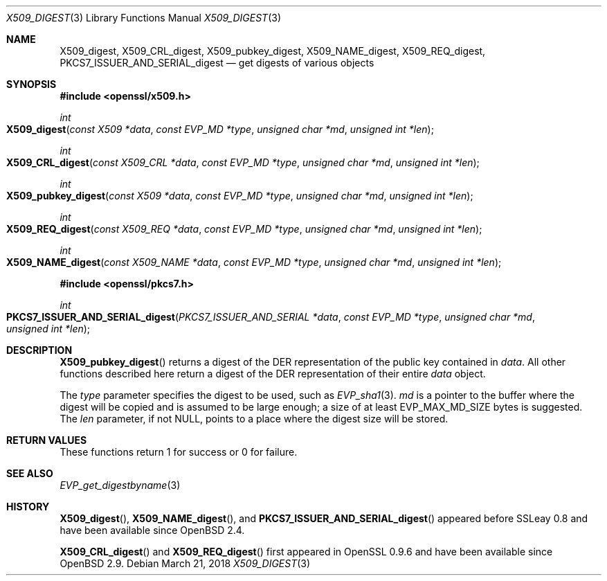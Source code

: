 .\"	$OpenBSD: X509_digest.3,v 1.3 2018/03/21 03:16:08 schwarze Exp $
.\"	OpenSSL X509_digest.pod 3ba4dac6 Mar 23 13:04:52 2017 -0400
.\"
.\" This file was written by Rich Salz <rsalz@openssl.org>
.\" Copyright (c) 2017 The OpenSSL Project.  All rights reserved.
.\"
.\" Redistribution and use in source and binary forms, with or without
.\" modification, are permitted provided that the following conditions
.\" are met:
.\"
.\" 1. Redistributions of source code must retain the above copyright
.\"    notice, this list of conditions and the following disclaimer.
.\"
.\" 2. Redistributions in binary form must reproduce the above copyright
.\"    notice, this list of conditions and the following disclaimer in
.\"    the documentation and/or other materials provided with the
.\"    distribution.
.\"
.\" 3. All advertising materials mentioning features or use of this
.\"    software must display the following acknowledgment:
.\"    "This product includes software developed by the OpenSSL Project
.\"    for use in the OpenSSL Toolkit. (http://www.openssl.org/)"
.\"
.\" 4. The names "OpenSSL Toolkit" and "OpenSSL Project" must not be used to
.\"    endorse or promote products derived from this software without
.\"    prior written permission. For written permission, please contact
.\"    openssl-core@openssl.org.
.\"
.\" 5. Products derived from this software may not be called "OpenSSL"
.\"    nor may "OpenSSL" appear in their names without prior written
.\"    permission of the OpenSSL Project.
.\"
.\" 6. Redistributions of any form whatsoever must retain the following
.\"    acknowledgment:
.\"    "This product includes software developed by the OpenSSL Project
.\"    for use in the OpenSSL Toolkit (http://www.openssl.org/)"
.\"
.\" THIS SOFTWARE IS PROVIDED BY THE OpenSSL PROJECT ``AS IS'' AND ANY
.\" EXPRESSED OR IMPLIED WARRANTIES, INCLUDING, BUT NOT LIMITED TO, THE
.\" IMPLIED WARRANTIES OF MERCHANTABILITY AND FITNESS FOR A PARTICULAR
.\" PURPOSE ARE DISCLAIMED.  IN NO EVENT SHALL THE OpenSSL PROJECT OR
.\" ITS CONTRIBUTORS BE LIABLE FOR ANY DIRECT, INDIRECT, INCIDENTAL,
.\" SPECIAL, EXEMPLARY, OR CONSEQUENTIAL DAMAGES (INCLUDING, BUT
.\" NOT LIMITED TO, PROCUREMENT OF SUBSTITUTE GOODS OR SERVICES;
.\" LOSS OF USE, DATA, OR PROFITS; OR BUSINESS INTERRUPTION)
.\" HOWEVER CAUSED AND ON ANY THEORY OF LIABILITY, WHETHER IN CONTRACT,
.\" STRICT LIABILITY, OR TORT (INCLUDING NEGLIGENCE OR OTHERWISE)
.\" ARISING IN ANY WAY OUT OF THE USE OF THIS SOFTWARE, EVEN IF ADVISED
.\" OF THE POSSIBILITY OF SUCH DAMAGE.
.\"
.Dd $Mdocdate: March 21 2018 $
.Dt X509_DIGEST 3
.Os
.Sh NAME
.Nm X509_digest ,
.Nm X509_CRL_digest ,
.Nm X509_pubkey_digest ,
.Nm X509_NAME_digest ,
.Nm X509_REQ_digest ,
.Nm PKCS7_ISSUER_AND_SERIAL_digest
.Nd get digests of various objects
.Sh SYNOPSIS
.In openssl/x509.h
.Ft int
.Fo X509_digest
.Fa "const X509 *data"
.Fa "const EVP_MD *type"
.Fa "unsigned char *md"
.Fa "unsigned int *len"
.Fc
.Ft int
.Fo X509_CRL_digest
.Fa "const X509_CRL *data"
.Fa "const EVP_MD *type"
.Fa "unsigned char *md"
.Fa "unsigned int *len"
.Fc
.Ft int
.Fo X509_pubkey_digest
.Fa "const X509 *data"
.Fa "const EVP_MD *type"
.Fa "unsigned char *md"
.Fa "unsigned int *len"
.Fc
.Ft int
.Fo X509_REQ_digest
.Fa "const X509_REQ *data"
.Fa "const EVP_MD *type"
.Fa "unsigned char *md"
.Fa "unsigned int *len"
.Fc
.Ft int
.Fo X509_NAME_digest
.Fa "const X509_NAME *data"
.Fa "const EVP_MD *type"
.Fa "unsigned char *md"
.Fa "unsigned int *len"
.Fc
.In openssl/pkcs7.h
.Ft int
.Fo PKCS7_ISSUER_AND_SERIAL_digest
.Fa "PKCS7_ISSUER_AND_SERIAL *data"
.Fa "const EVP_MD *type"
.Fa "unsigned char *md"
.Fa "unsigned int *len"
.Fc
.Sh DESCRIPTION
.Fn X509_pubkey_digest
returns a digest of the DER representation of the public key contained in
.Fa data .
All other functions described here return a digest of the DER
representation of their entire
.Fa data
object.
.Pp
The
.Fa type
parameter specifies the digest to be used, such as
.Xr EVP_sha1 3 .
.Fa md
is a pointer to the buffer where the digest will be copied and is
assumed to be large enough; a size of at least
.Dv EVP_MAX_MD_SIZE
bytes is suggested.
The
.Fa len
parameter, if not
.Dv NULL ,
points to a place where the digest size will be stored.
.Sh RETURN VALUES
These functions return 1 for success or 0 for failure.
.Sh SEE ALSO
.Xr EVP_get_digestbyname 3
.Sh HISTORY
.Fn X509_digest ,
.Fn X509_NAME_digest ,
and
.Fn PKCS7_ISSUER_AND_SERIAL_digest
appeared before SSLeay 0.8 and have been available since
.Ox 2.4 .
.Pp
.Fn X509_CRL_digest
and
.Fn X509_REQ_digest
first appeared in OpenSSL 0.9.6 and have been available since
.Ox 2.9 .
